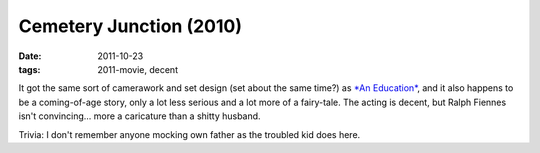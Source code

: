 Cemetery Junction (2010)
========================

:date: 2011-10-23
:tags: 2011-movie, decent



It got the same sort of camerawork and set design (set about the same
time?) as `*An Education*`_, and it also happens to be a coming-of-age
story, only a lot less serious and a lot more of a fairy-tale. The
acting is decent, but Ralph Fiennes isn't convincing... more a
caricature than a shitty husband.

Trivia: I don't remember anyone mocking own father as the troubled kid
does here.

.. _*An Education*: http://movies.tshepang.net/recent-movies-2010-05-06
